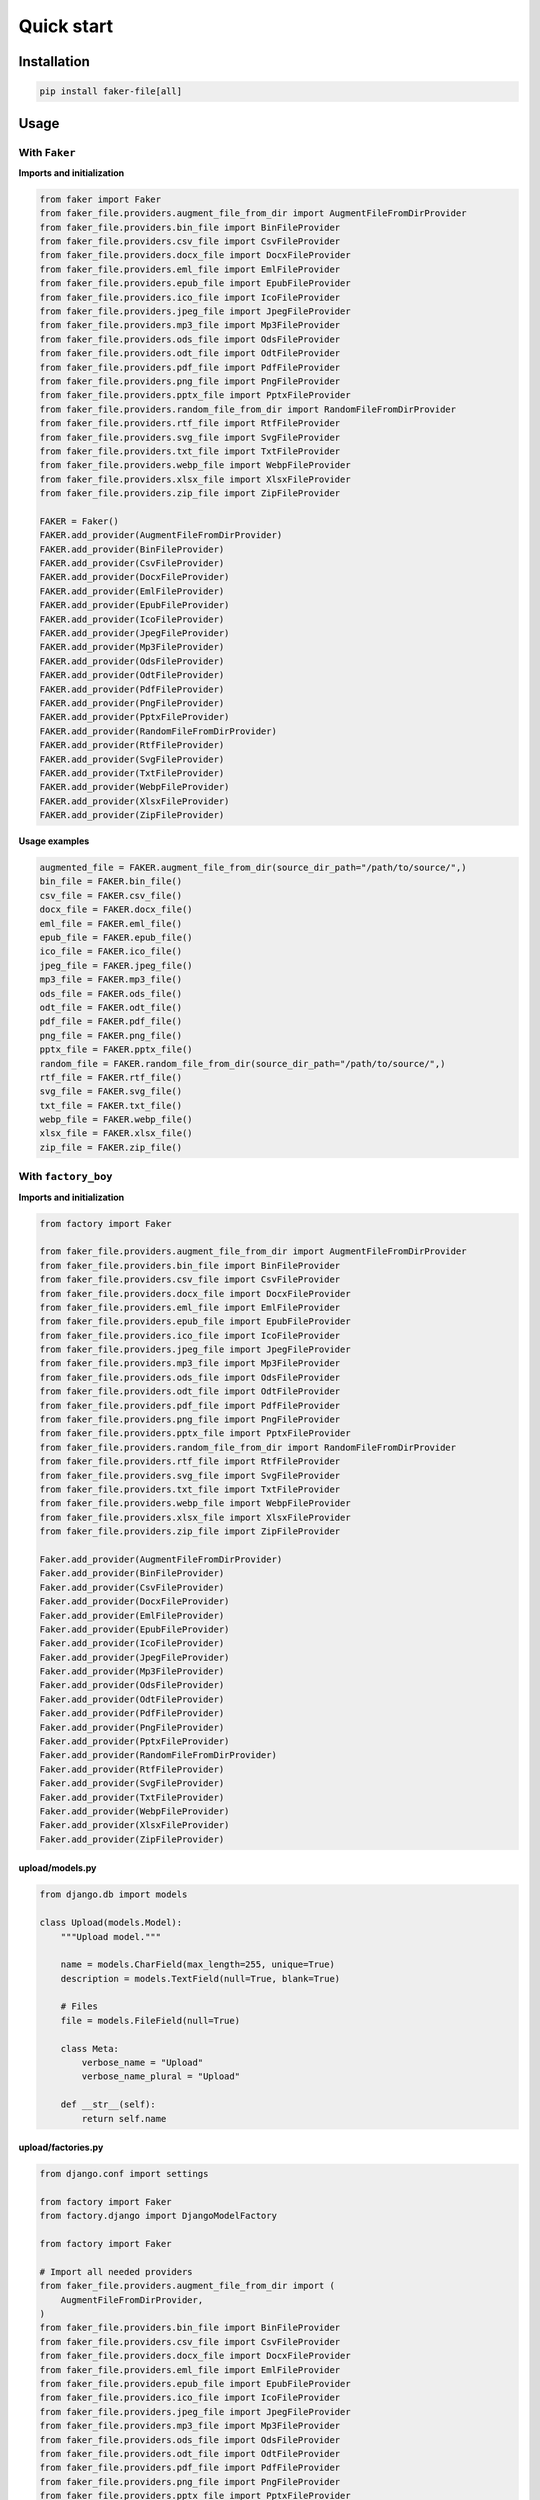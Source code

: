 Quick start
===========

Installation
------------
.. code-block:: sh

    pip install faker-file[all]

Usage
-----
With ``Faker``
~~~~~~~~~~~~~~
**Imports and initialization**

.. code-block:: python

    from faker import Faker
    from faker_file.providers.augment_file_from_dir import AugmentFileFromDirProvider
    from faker_file.providers.bin_file import BinFileProvider
    from faker_file.providers.csv_file import CsvFileProvider
    from faker_file.providers.docx_file import DocxFileProvider
    from faker_file.providers.eml_file import EmlFileProvider
    from faker_file.providers.epub_file import EpubFileProvider
    from faker_file.providers.ico_file import IcoFileProvider
    from faker_file.providers.jpeg_file import JpegFileProvider
    from faker_file.providers.mp3_file import Mp3FileProvider
    from faker_file.providers.ods_file import OdsFileProvider
    from faker_file.providers.odt_file import OdtFileProvider
    from faker_file.providers.pdf_file import PdfFileProvider
    from faker_file.providers.png_file import PngFileProvider
    from faker_file.providers.pptx_file import PptxFileProvider
    from faker_file.providers.random_file_from_dir import RandomFileFromDirProvider
    from faker_file.providers.rtf_file import RtfFileProvider
    from faker_file.providers.svg_file import SvgFileProvider
    from faker_file.providers.txt_file import TxtFileProvider
    from faker_file.providers.webp_file import WebpFileProvider
    from faker_file.providers.xlsx_file import XlsxFileProvider
    from faker_file.providers.zip_file import ZipFileProvider

    FAKER = Faker()
    FAKER.add_provider(AugmentFileFromDirProvider)
    FAKER.add_provider(BinFileProvider)
    FAKER.add_provider(CsvFileProvider)
    FAKER.add_provider(DocxFileProvider)
    FAKER.add_provider(EmlFileProvider)
    FAKER.add_provider(EpubFileProvider)
    FAKER.add_provider(IcoFileProvider)
    FAKER.add_provider(JpegFileProvider)
    FAKER.add_provider(Mp3FileProvider)
    FAKER.add_provider(OdsFileProvider)
    FAKER.add_provider(OdtFileProvider)
    FAKER.add_provider(PdfFileProvider)
    FAKER.add_provider(PngFileProvider)
    FAKER.add_provider(PptxFileProvider)
    FAKER.add_provider(RandomFileFromDirProvider)
    FAKER.add_provider(RtfFileProvider)
    FAKER.add_provider(SvgFileProvider)
    FAKER.add_provider(TxtFileProvider)
    FAKER.add_provider(WebpFileProvider)
    FAKER.add_provider(XlsxFileProvider)
    FAKER.add_provider(ZipFileProvider)

**Usage examples**

.. code-block:: python

    augmented_file = FAKER.augment_file_from_dir(source_dir_path="/path/to/source/",)
    bin_file = FAKER.bin_file()
    csv_file = FAKER.csv_file()
    docx_file = FAKER.docx_file()
    eml_file = FAKER.eml_file()
    epub_file = FAKER.epub_file()
    ico_file = FAKER.ico_file()
    jpeg_file = FAKER.jpeg_file()
    mp3_file = FAKER.mp3_file()
    ods_file = FAKER.ods_file()
    odt_file = FAKER.odt_file()
    pdf_file = FAKER.pdf_file()
    png_file = FAKER.png_file()
    pptx_file = FAKER.pptx_file()
    random_file = FAKER.random_file_from_dir(source_dir_path="/path/to/source/",)
    rtf_file = FAKER.rtf_file()
    svg_file = FAKER.svg_file()
    txt_file = FAKER.txt_file()
    webp_file = FAKER.webp_file()
    xlsx_file = FAKER.xlsx_file()
    zip_file = FAKER.zip_file()

With ``factory_boy``
~~~~~~~~~~~~~~~~~~~~
**Imports and initialization**

.. code-block:: python

    from factory import Faker

    from faker_file.providers.augment_file_from_dir import AugmentFileFromDirProvider
    from faker_file.providers.bin_file import BinFileProvider
    from faker_file.providers.csv_file import CsvFileProvider
    from faker_file.providers.docx_file import DocxFileProvider
    from faker_file.providers.eml_file import EmlFileProvider
    from faker_file.providers.epub_file import EpubFileProvider
    from faker_file.providers.ico_file import IcoFileProvider
    from faker_file.providers.jpeg_file import JpegFileProvider
    from faker_file.providers.mp3_file import Mp3FileProvider
    from faker_file.providers.ods_file import OdsFileProvider
    from faker_file.providers.odt_file import OdtFileProvider
    from faker_file.providers.pdf_file import PdfFileProvider
    from faker_file.providers.png_file import PngFileProvider
    from faker_file.providers.pptx_file import PptxFileProvider
    from faker_file.providers.random_file_from_dir import RandomFileFromDirProvider
    from faker_file.providers.rtf_file import RtfFileProvider
    from faker_file.providers.svg_file import SvgFileProvider
    from faker_file.providers.txt_file import TxtFileProvider
    from faker_file.providers.webp_file import WebpFileProvider
    from faker_file.providers.xlsx_file import XlsxFileProvider
    from faker_file.providers.zip_file import ZipFileProvider

    Faker.add_provider(AugmentFileFromDirProvider)
    Faker.add_provider(BinFileProvider)
    Faker.add_provider(CsvFileProvider)
    Faker.add_provider(DocxFileProvider)
    Faker.add_provider(EmlFileProvider)
    Faker.add_provider(EpubFileProvider)
    Faker.add_provider(IcoFileProvider)
    Faker.add_provider(JpegFileProvider)
    Faker.add_provider(Mp3FileProvider)
    Faker.add_provider(OdsFileProvider)
    Faker.add_provider(OdtFileProvider)
    Faker.add_provider(PdfFileProvider)
    Faker.add_provider(PngFileProvider)
    Faker.add_provider(PptxFileProvider)
    Faker.add_provider(RandomFileFromDirProvider)
    Faker.add_provider(RtfFileProvider)
    Faker.add_provider(SvgFileProvider)
    Faker.add_provider(TxtFileProvider)
    Faker.add_provider(WebpFileProvider)
    Faker.add_provider(XlsxFileProvider)
    Faker.add_provider(ZipFileProvider)

upload/models.py
^^^^^^^^^^^^^^^^
.. code-block:: python

    from django.db import models

    class Upload(models.Model):
        """Upload model."""

        name = models.CharField(max_length=255, unique=True)
        description = models.TextField(null=True, blank=True)

        # Files
        file = models.FileField(null=True)

        class Meta:
            verbose_name = "Upload"
            verbose_name_plural = "Upload"

        def __str__(self):
            return self.name

upload/factories.py
^^^^^^^^^^^^^^^^^^^
.. code-block:: python

    from django.conf import settings

    from factory import Faker
    from factory.django import DjangoModelFactory

    from factory import Faker

    # Import all needed providers
    from faker_file.providers.augment_file_from_dir import (
        AugmentFileFromDirProvider,
    )
    from faker_file.providers.bin_file import BinFileProvider
    from faker_file.providers.csv_file import CsvFileProvider
    from faker_file.providers.docx_file import DocxFileProvider
    from faker_file.providers.eml_file import EmlFileProvider
    from faker_file.providers.epub_file import EpubFileProvider
    from faker_file.providers.ico_file import IcoFileProvider
    from faker_file.providers.jpeg_file import JpegFileProvider
    from faker_file.providers.mp3_file import Mp3FileProvider
    from faker_file.providers.ods_file import OdsFileProvider
    from faker_file.providers.odt_file import OdtFileProvider
    from faker_file.providers.pdf_file import PdfFileProvider
    from faker_file.providers.png_file import PngFileProvider
    from faker_file.providers.pptx_file import PptxFileProvider
    from faker_file.providers.random_file_from_dir import (
        RandomFileFromDirProvider,
    )
    from faker_file.providers.rtf_file import RtfFileProvider
    from faker_file.providers.svg_file import SvgFileProvider
    from faker_file.providers.txt_file import TxtFileProvider
    from faker_file.providers.webp_file import WebpFileProvider
    from faker_file.providers.xlsx_file import XlsxFileProvider
    from faker_file.providers.zip_file import ZipFileProvider

    # Import file storage, because we need to customize things in
    # order for it to work with Django.
    from faker_file.storages.filesystem import FileSystemStorage

    from upload.models import Upload

    # Add all needed providers
    Faker.add_provider(AugmentFileFromDirProvider)
    Faker.add_provider(BinFileProvider)
    Faker.add_provider(CsvFileProvider)
    Faker.add_provider(DocxFileProvider)
    Faker.add_provider(EmlFileProvider)
    Faker.add_provider(EpubFileProvider)
    Faker.add_provider(IcoFileProvider)
    Faker.add_provider(JpegFileProvider)
    Faker.add_provider(Mp3FileProvider)
    Faker.add_provider(OdsFileProvider)
    Faker.add_provider(OdtFileProvider)
    Faker.add_provider(PdfFileProvider)
    Faker.add_provider(PngFileProvider)
    Faker.add_provider(PptxFileProvider)
    Faker.add_provider(RandomFileFromDirProvider)
    Faker.add_provider(RtfFileProvider)
    Faker.add_provider(SvgFileProvider)
    Faker.add_provider(TxtFileProvider)
    Faker.add_provider(WebpFileProvider)
    Faker.add_provider(XlsxFileProvider)
    Faker.add_provider(ZipFileProvider)

    # Define a file storage.
    STORAGE = FileSystemStorage(
        root_path=settings.MEDIA_ROOT,
        rel_path="tmp"
    )

    # Define the upload factory
    class UploadFactory(DjangoModelFactory):
        """Upload factory."""

        name = Faker("text", max_nb_chars=100)
        description = Faker("text", max_nb_chars=1000)

        class Meta:
            model = Upload

    class Params:
        bin_file = Trait(file=Faker("bin_file", storage=STORAGE))
        csv_file = Trait(file=Faker("csv_file", storage=STORAGE))
        docx_file = Trait(file=Faker("docx_file", storage=STORAGE))
        eml_file = Trait(file=Faker("eml_file", storage=STORAGE))
        epub_file = Trait(file=Faker("epub_file", storage=STORAGE))
        ico_file = Trait(file=Faker("ico_file", storage=STORAGE))
        jpeg_file = Trait(file=Faker("jpeg_file", storage=STORAGE))
        mp3_file = Trait(file=Faker("mp3_file", storage=STORAGE))
        ods_file = Trait(file=Faker("ods_file", storage=STORAGE))
        odt_file = Trait(file=Faker("odt_file", storage=STORAGE))
        pdf_file = Trait(file=Faker("pdf_file", storage=STORAGE))
        png_file = Trait(file=Faker("png_file", storage=STORAGE))
        pptx_file = Trait(file=Faker("pptx_file", storage=STORAGE))
        rtf_file = Trait(file=Faker("rtf_file", storage=STORAGE))
        svg_file = Trait(file=Faker("svg_file", storage=STORAGE))
        txt_file = Trait(file=Faker("txt_file", storage=STORAGE))
        webp_file = Trait(file=Faker("webp_file", storage=STORAGE))
        xlsx_file = Trait(file=Faker("xlsx_file", storage=STORAGE))
        zip_file = Trait(file=Faker("zip_file", storage=STORAGE))

Usage example
^^^^^^^^^^^^^
.. code-block:: python

    UploadFactory(bin_file=True)  # Upload with BIN file
    UploadFactory(docx_file=True)  # Upload with DOCX file
    UploadFactory(jpeg_file=True)  # Upload with JPEG file
    UploadFactory(zip_file=True)  # Upload with ZIP file
